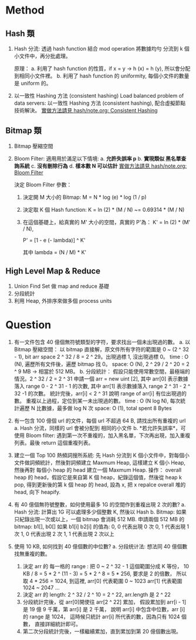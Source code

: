 * Method
** Hash 類
1. Hash 分流:
   透過 hash function 結合 mod operation 將數據均勻 分流到
   k 個小文件中，再分批處理。

   原理：
   a. 利用了 hash function 的性質，if x = y -> h (x) = h (y), 所以會分配到相同小文件裡。
   b. 利用了 hash function 的 uniformity, 每個小文件的數量是 uniform 的。
2. 以一致性 Hashing 方法 (consistent hashing)
   Load balanced problem of data servers:
   以一致性 Hashing 方法 (consistent hashing), 配合虛擬節點技術解決。
   [[file:~/projs/dsa/hash/note.org::*Consistent Hashing][實做方法請見 hash/note.org: Consistent Hashing]]
** Bitmap 類
1. Bitmap 壓縮空間
2. Bloom Filter:
   適用用於滿足以下情境:
   a. *允許失誤率 p*
   b. *實現類似 黑名單查詢系統*
   c. *沒有刪除行為*
   d. *樣本數 N 可以估計*
   [[file:~/projs/dsa/hash/note.org::*Bloom Filter][實做方法請見 hash/note.org: Bloom Filter]]

   決定 Bloom Filter 參數：
   1. 決定開 M 大小的 Bitmap:
      M = N * log (e) * log (1 / p)

   2. 決定取 K 個 Hash function:
      K = ln (2) * (M / N) ~= 0.69314 * (M / N)

   3. 在這個基礎上，給真實的 M' 大小的空間，真實的 P'為：
      K' = ln (2) * (M' / N),

      P' = [1 - e (- lambda)] ^ K'

      其中 lambda = (N / M) * K'


** High Level Map & Reduce
1. Union Find Set 做 map and reduce 基礎
2. 分段統計
3. 利用 Heap, 外排序來做多個 process units
* Question
1. 有一文件包含 40 億個無符號類型的字符，要求找出一個未出現過的數。
   a. 以 Bitmap 壓縮空間：
      以 bitmap 直接解，原文件所有字符的範圍是 0 ~ (2 ^ 32 - 1), bit arr space 2 ^ 32 / 8 = 2 ^ 29。出現過標 1, 沒出現過標 0。
      time : O (N), 遍歷所有文件後，遍歷 bitmap 找 0。
      space: O (N), 2 ^ 29 / 2 ^ 20 =  2 ^ 9 MB -> 相當於 512 MB。
   b. 分段統計：
      假設只能使用常數空間，最極端的情況。2 ^ 32 / 2 = 2 ^ 31
      申請一個 arr = new uint [2],
      其中 arr[0] 表示數據落入 range 0 - 2 ^ 31 - 1 的次數,
      其中 arr[1] 表示數據落入 range 2 ^ 31 - 2 ^ 32 -1 的次數。
      統計完後，arr[i] < 2 ^ 31 說明 range of arr[i] 有位出現過的數。
      重複以上過程，定位到某一未出現過的數。
      time : O (N log N), 每次統計遍歷 N 比數據，最多做 log N 次
      space: O (1), total spent 8 Bytes
2. 有一包含 100 億個 url 的文件，每個 url 不超過 64 B, 請找出所有重複的 url
   a. Hash 分流，同樣的 url 會被分配到 相同的小文件
   b. *若允許失誤率*，可使用 Bloom filter:
      遇到第一次不重複的，加入黑名單，下次再出現，加入重複列表。最後 return 這個重複列表。

3. 建立一個 Top 100 熱頻詞搜所系統:
   先 Hash 分流到 K 個小文件中，對每個小文件做詞頻統計，然後對詞頻建立 Maxmum Heap,
   這樣建立 K 個小 Heap, 然後再對 每個小 heap 的 head 建立一個 Maxmum Heap.
   操作：
   overall heap 的 head，假設它是來自第 K 個 heap，紀錄這個值，然後從 heap k pop,
   得到更新後的第 k 個 heap 的 head, 設為 x, 把 x repalce overall 堆的 head, 向下 heapify.

4. 有 40 億個無符號整數，如何使用最多 1G 的空間作到重複出現 2 次的數?
   a. Hash 分流:
      計算出 1G 可以處理多少個整數 K, 然後以 Hash
   b. Bitmap:
      如果只紀錄出現一次或以上，一個 bitmap 會消耗 512 MB.
      申請兩個 512 MB 的 bitmap: b1[], b0[]
      如果 b1[i] b2[i] 的值為:
      0, 0 代表出現 0 次
      0, 1 代表出現 1 次
      1, 0 代表出現 2 次
      1, 1 代表出現 2 次以上
5. 使用 10 KB, 如何找到 40 億個數的中位數?
   a. 分段统计法:
      想法同 40 億個數找無重複的數。
      1. 決定 arr 的 每一格的 range :
         把 0 ~ 2 ^ 32 - 1 這個範圍分成 K 等份，
         10 KB / 8 = 5 * 2 ^ (11 - 3) = 5 * 2 ^ 8 = 5 * 256, 要求是 2 的倍數，
         所以取 4 * 256 = 1024, 到這裡,
         arr[0] 代表範圍 0    ~ 1023
         arr[1] 代表範圍 1024 ~ 2047
         ...
      2. 決定 arr 的 length:
         2 ^ 32 / 2 ^ 10 = 2 ^ 22, arr.length 是 2 ^ 22
      3. 分段統計完後，從 arr[0]開使往 arr[2 ^ 22] 累加，
         假設累加到 arr[i - 1] 是 19 億 9 千萬，第 arr[i] 是 2 千萬，
         說明 arr[i] 中包含中位數，arr [i] 的 range 是 1024，
         這時候只統計 arr[i] 所代表的數，因為只有 1024 個數，
         直接詳細統計即可。
      4. 第二次分段統計完後，一樣繼續累加，直到累加到第 20 億個數出現。
